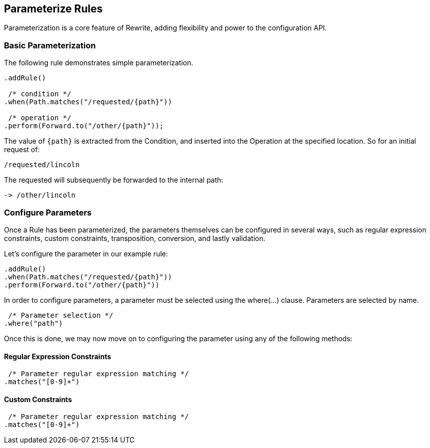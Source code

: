 == Parameterize Rules

Parameterization is a core feature of Rewrite, adding flexibility and power to the configuration API.

=== Basic Parameterization

The following rule demonstrates simple parameterization. 

[source,java]  
----
.addRule()

 /* condition */
.when(Path.matches("/requested/{path}"))

 /* operation */
.perform(Forward.to("/other/{path}"));
----

The value of `{path}` is extracted from the +Condition+, and inserted into the +Operation+ at the specified location. So for an initial request of:

[source]
----
/requested/lincoln
----

The requested will subsequently be forwarded to the internal path:

[source]
----
-> /other/lincoln
----

=== Configure Parameters

Once a +Rule+ has been parameterized, the parameters themselves can be configured in several ways, such as regular expression constraints, custom constraints, transposition, conversion, and lastly validation.

Let's configure the parameter in our example rule:

[source,java]  
----
.addRule()
.when(Path.matches("/requested/{path}"))
.perform(Forward.to("/other/{path}"))
----

In order to configure parameters, a parameter must be selected using the +where(...)+ clause. Parameters are selected by name.

[source,java]  
----
 /* Parameter selection */
.where("path")
----

Once this is done, we may now move on to configuring the parameter using any of the following methods:

==== Regular Expression Constraints

[source,java]  
----
 /* Parameter regular expression matching */
.matches("[0-9]+")
----

==== Custom Constraints

[source,java]  
----
 /* Parameter regular expression matching */
.matches("[0-9]+")
----
